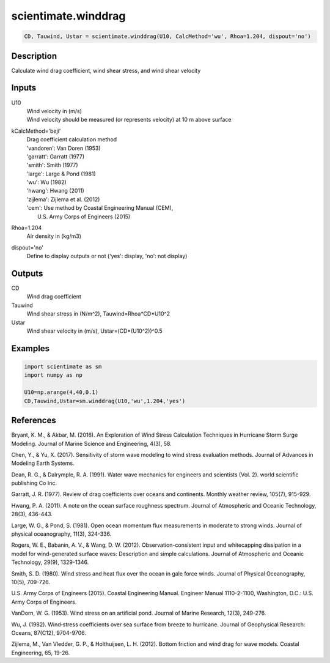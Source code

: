 .. ++++++++++++++++++++++++++++++++YA LATIF++++++++++++++++++++++++++++++++++
.. +                                                                        +
.. + ScientiMate                                                            +
.. + Earth-Science Data Analysis Library                                    +
.. +                                                                        +
.. + Developed by: Arash Karimpour                                          +
.. + Contact     : www.arashkarimpour.com                                   +
.. + Developed/Updated (yyyy-mm-dd): 2017-09-01                             +
.. +                                                                        +
.. ++++++++++++++++++++++++++++++++++++++++++++++++++++++++++++++++++++++++++

scientimate.winddrag
====================

.. code:: python

    CD, Tauwind, Ustar = scientimate.winddrag(U10, CalcMethod='wu', Rhoa=1.204, dispout='no')

Description
-----------

Calculate wind drag coefficient, wind shear stress, and wind shear velocity

Inputs
------

U10
    | Wind velocity in (m/s)
    | Wind velocity should be measured (or represents velocity) at 10 m above surface
kCalcMethod='beji'
    | Drag coefficient calculation method 
    | 'vandoren': Van Doren (1953)
    | 'garratt': Garratt (1977)
    | 'smith': Smith (1977)
    | 'large': Large & Pond (1981)
    | 'wu': Wu (1982)
    | 'hwang': Hwang (2011)
    | 'zijlema': Zijlema et al. (2012)
    | 'cem': Use method by Coastal Engineering Manual (CEM),
    |     U.S. Army Corps of Engineers (2015)
Rhoa=1.204
    Air density in (kg/m3)
dispout='no'
    Define to display outputs or not ('yes': display, 'no': not display)

Outputs
-------

CD
    Wind drag coefficient
Tauwind
    Wind shear stress in (N/m^2), Tauwind=Rhoa*CD*U10^2
Ustar
    Wind shear velocity in (m/s), Ustar=(CD*(U10^2))^0.5

Examples
--------

.. code:: python

    import scientimate as sm
    import numpy as np

    U10=np.arange(4,40,0.1)
    CD,Tauwind,Ustar=sm.winddrag(U10,'wu',1.204,'yes')

References
----------

Bryant, K. M., & Akbar, M. (2016). 
An Exploration of Wind Stress Calculation Techniques in Hurricane Storm Surge Modeling. 
Journal of Marine Science and Engineering, 4(3), 58.

Chen, Y., & Yu, X. (2017). 
Sensitivity of storm wave modeling to wind stress evaluation methods. 
Journal of Advances in Modeling Earth Systems.

Dean, R. G., & Dalrymple, R. A. (1991). 
Water wave mechanics for engineers and scientists (Vol. 2). 
world scientific publishing Co Inc.

Garratt, J. R. (1977). 
Review of drag coefficients over oceans and continents. 
Monthly weather review, 105(7), 915-929.

Hwang, P. A. (2011). 
A note on the ocean surface roughness spectrum. 
Journal of Atmospheric and Oceanic Technology, 28(3), 436-443.

Large, W. G., & Pond, S. (1981). 
Open ocean momentum flux measurements in moderate to strong winds. 
Journal of physical oceanography, 11(3), 324-336.

Rogers, W. E., Babanin, A. V., & Wang, D. W. (2012). 
Observation-consistent input and whitecapping dissipation in a model for wind-generated surface waves: 
Description and simple calculations. 
Journal of Atmospheric and Oceanic Technology, 29(9), 1329-1346.

Smith, S. D. (1980). 
Wind stress and heat flux over the ocean in gale force winds. 
Journal of Physical Oceanography, 10(5), 709-726.

U.S. Army Corps of Engineers (2015). 
Coastal Engineering Manual. 
Engineer Manual 1110-2-1100, Washington, D.C.: U.S. Army Corps of Engineers.

VanDorn, W. G. (1953). 
Wind stress on an artificial pond. 
Journal of Marine Research, 12(3), 249-276.

Wu, J. (1982). 
Wind‐stress coefficients over sea surface from breeze to hurricane. 
Journal of Geophysical Research: Oceans, 87(C12), 9704-9706.

Zijlema, M., Van Vledder, G. P., & Holthuijsen, L. H. (2012). 
Bottom friction and wind drag for wave models. 
Coastal Engineering, 65, 19-26.

.. License & Disclaimer
.. --------------------
..
.. Copyright (c) 2020 Arash Karimpour
..
.. http://www.arashkarimpour.com
..
.. THE SOFTWARE IS PROVIDED "AS IS", WITHOUT WARRANTY OF ANY KIND, EXPRESS OR
.. IMPLIED, INCLUDING BUT NOT LIMITED TO THE WARRANTIES OF MERCHANTABILITY,
.. FITNESS FOR A PARTICULAR PURPOSE AND NONINFRINGEMENT. IN NO EVENT SHALL THE
.. AUTHORS OR COPYRIGHT HOLDERS BE LIABLE FOR ANY CLAIM, DAMAGES OR OTHER
.. LIABILITY, WHETHER IN AN ACTION OF CONTRACT, TORT OR OTHERWISE, ARISING FROM,
.. OUT OF OR IN CONNECTION WITH THE SOFTWARE OR THE USE OR OTHER DEALINGS IN THE
.. SOFTWARE.
